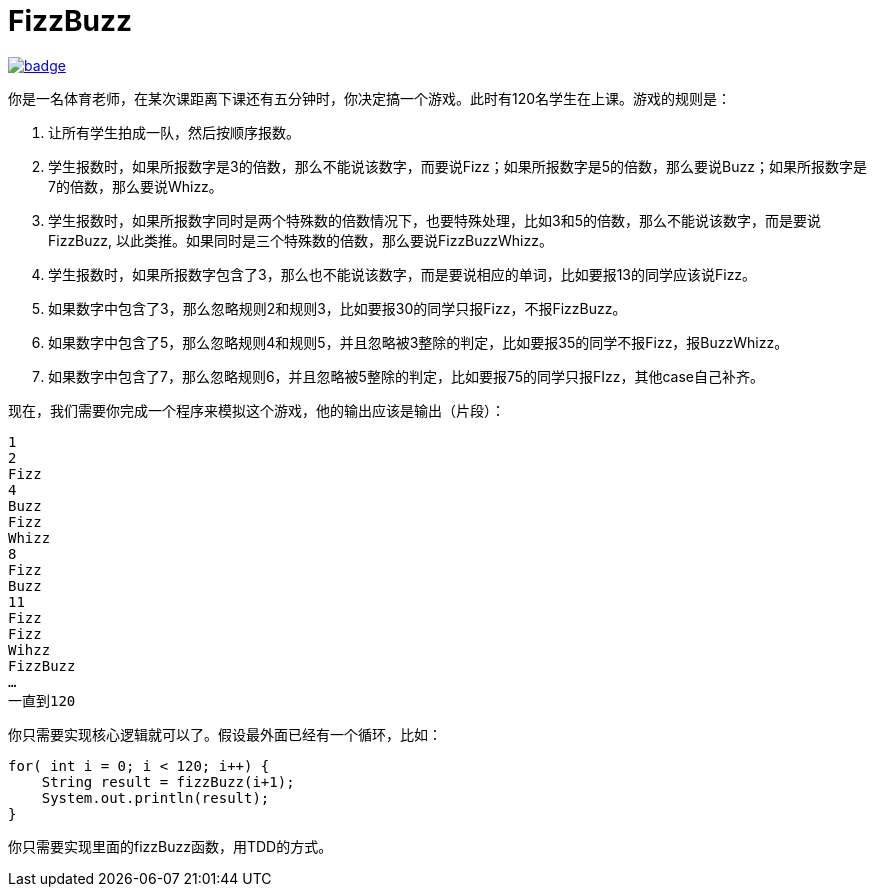 = FizzBuzz

image::https://github.com/kbyyd24/fizzbuzz-practice-workshop/workflows/build-day-2/badge.svg[link="https://github.com/kbyyd24/fizzbuzz-practice-workshop/actions?query=workflow%3Abuild"]

你是一名体育老师，在某次课距离下课还有五分钟时，你决定搞一个游戏。此时有120名学生在上课。游戏的规则是：

. 让所有学生拍成一队，然后按顺序报数。
. 学生报数时，如果所报数字是3的倍数，那么不能说该数字，而要说Fizz；如果所报数字是5的倍数，那么要说Buzz；如果所报数字是7的倍数，那么要说Whizz。
. 学生报数时，如果所报数字同时是两个特殊数的倍数情况下，也要特殊处理，比如3和5的倍数，那么不能说该数字，而是要说FizzBuzz, 以此类推。如果同时是三个特殊数的倍数，那么要说FizzBuzzWhizz。
. 学生报数时，如果所报数字包含了3，那么也不能说该数字，而是要说相应的单词，比如要报13的同学应该说Fizz。
. 如果数字中包含了3，那么忽略规则2和规则3，比如要报30的同学只报Fizz，不报FizzBuzz。
. 如果数字中包含了5，那么忽略规则4和规则5，并且忽略被3整除的判定，比如要报35的同学不报Fizz，报BuzzWhizz。
. 如果数字中包含了7，那么忽略规则6，并且忽略被5整除的判定，比如要报75的同学只报FIzz，其他case自己补齐。

现在，我们需要你完成一个程序来模拟这个游戏，他的输出应该是输出（片段）：

----
1
2
Fizz
4
Buzz
Fizz
Whizz
8
Fizz
Buzz
11
Fizz
Fizz
Wihzz
FizzBuzz
…
一直到120
----

你只需要实现核心逻辑就可以了。假设最外面已经有一个循环，比如：

----
for( int i = 0; i < 120; i++) {
    String result = fizzBuzz(i+1);
    System.out.println(result);
}
----

你只需要实现里面的fizzBuzz函数，用TDD的方式。
